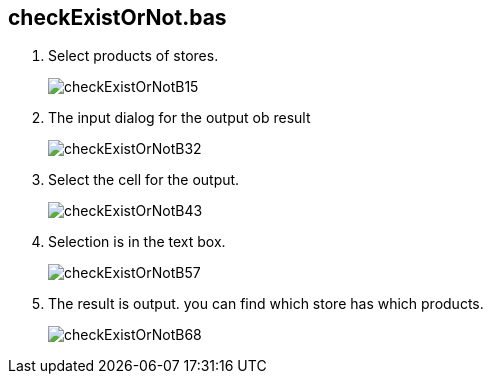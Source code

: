 
== checkExistOrNot.bas

. Select products of stores.

+
image:./doc/checkExistOrNotB15.png[]

+ 
. The input dialog for the output ob result

+
image:./doc/checkExistOrNotB32.png[]

+ 
. Select the cell for the output.

+
image:./doc/checkExistOrNotB43.png[]

+ 
. Selection is in the text box.

+
image:./doc/checkExistOrNotB57.png[]

+ 
. The result is output.
  you can find which store has which products.

+
image:./doc/checkExistOrNotB68.png[]

